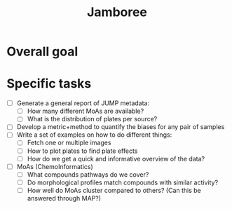 #+TITLE: Jamboree

* Overall goal
* Specific tasks
- [ ] Generate a general report of JUMP metadata:
  - [ ] How many different MoAs are available?
  - [ ] What is the distribution of plates per source?
- [ ] Develop a metric+method to quantify the biases for any pair of samples
- [ ] Write a set of examples on how to do different things:
  - [ ] Fetch one or multiple images
  - [ ] How to plot plates to find plate effects
  - [ ] How do we get a quick and informative overview of the data?
- [ ] MoAs (ChemoInformatics)
  - [ ] What compounds pathways do we cover?
  - [ ] Do morphological profiles match compounds with similar activity?
  - [ ] How well do MoAs cluster compared to others? (Can this be answered through MAP?)
